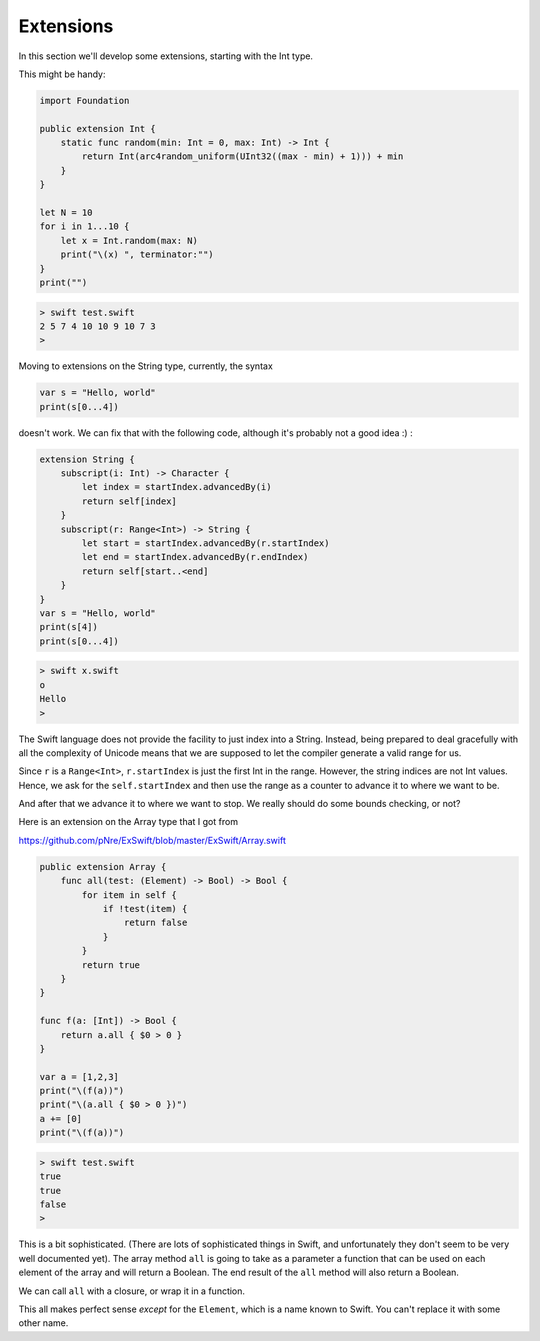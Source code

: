 .. _extensions:

##########
Extensions
##########
    
In this section we'll develop some extensions, starting with the Int type.

This might be handy:

.. sourcecode:: bash

    import Foundation

    public extension Int {
        static func random(min: Int = 0, max: Int) -> Int {
            return Int(arc4random_uniform(UInt32((max - min) + 1))) + min
        }
    }

    let N = 10
    for i in 1...10 {
        let x = Int.random(max: N)
        print("\(x) ", terminator:"")
    }
    print("")

.. sourcecode:: bash

    > swift test.swift
    2 5 7 4 10 10 9 10 7 3 
    > 
    
Moving to extensions on the String type, currently, the syntax 

.. sourcecode:: bash

    var s = "Hello, world"
    print(s[0...4])

doesn't work.  We can fix that with the following code, although it's probably not a good idea :)  :

.. sourcecode:: bash

    extension String {
        subscript(i: Int) -> Character {
            let index = startIndex.advancedBy(i)
            return self[index]
        }
        subscript(r: Range<Int>) -> String {
            let start = startIndex.advancedBy(r.startIndex)
            let end = startIndex.advancedBy(r.endIndex)
            return self[start..<end]
        }
    }
    var s = "Hello, world"
    print(s[4])
    print(s[0...4])
    
.. sourcecode:: bash

    > swift x.swift
    o
    Hello
    >

The Swift language does not provide the facility to just index into a String.  Instead, being prepared to deal gracefully with all the complexity of Unicode means that we are supposed to let the compiler generate a valid range for us.

Since ``r`` is a ``Range<Int>``, ``r.startIndex`` is just the first Int in the range.  However, the string indices are not Int values.  Hence, we ask for the ``self.startIndex`` and then use the range as a counter to advance it to where we want to be.

And after that we advance it to where we want to stop.  We really should do some bounds checking, or not?

Here is an extension on the Array type that I got from 

https://github.com/pNre/ExSwift/blob/master/ExSwift/Array.swift

.. sourcecode:: bash

    public extension Array {
        func all(test: (Element) -> Bool) -> Bool {
            for item in self {
                if !test(item) {
                    return false
                }
            }
            return true
        }
    }

    func f(a: [Int]) -> Bool {
        return a.all { $0 > 0 }
    }

    var a = [1,2,3]
    print("\(f(a))")
    print("\(a.all { $0 > 0 })")
    a += [0]
    print("\(f(a))")

.. sourcecode:: bash

    > swift test.swift
    true
    true
    false
    >

This is a bit sophisticated.  (There are lots of sophisticated things in Swift, and unfortunately they don't seem to be very well documented yet).  The array method ``all`` is going to take as a parameter a function that can be used on each element of the array and will return a Boolean.  The end result of the ``all`` method will also return a Boolean.

We can call ``all`` with a closure, or wrap it in a function. 

This all makes perfect sense *except* for the ``Element``, which is a name known to Swift.  You can't replace it with some other name.